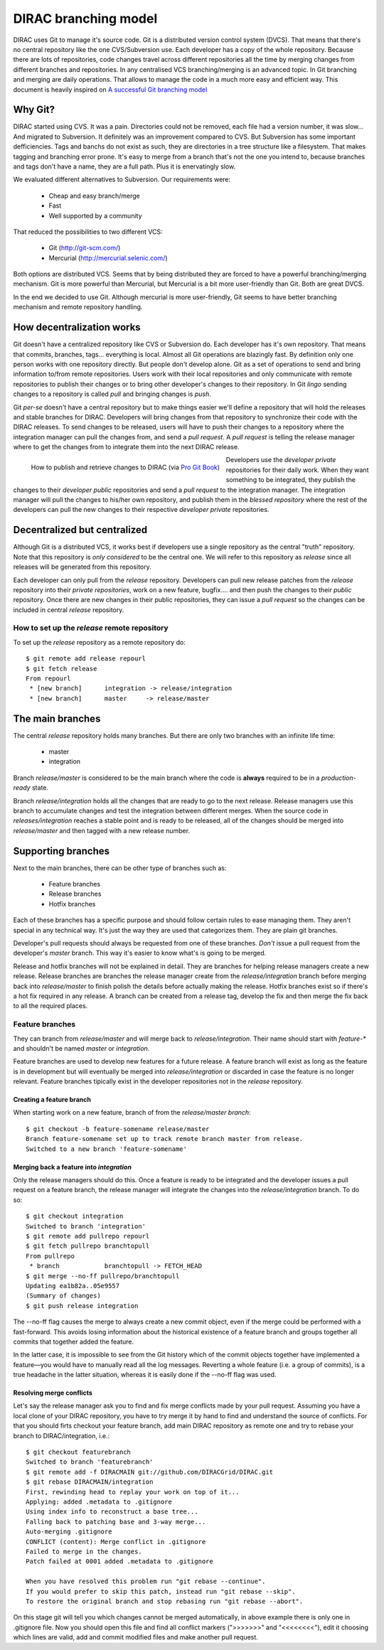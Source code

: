 ====================================
DIRAC branching model
====================================

DIRAC uses Git to manage it's source code. Git is a distributed version control system (DVCS). That means that there's no central repository like the one CVS/Subversion use. Each developer has a copy of the whole repository. Because there are lots of repositories, code changes travel across different repositories all the time by merging changes from different branches and repositories. In any centralised VCS branching/merging is an advanced topic. In Git branching and merging are daily operations. That allows to manage the code in a much more easy and efficient way. This document is heavily inspired on `A successful Git branching model <http://nvie.com/posts/a-successful-git-branching-model/>`_


Why Git?
==========

DIRAC started using CVS. It was a pain. Directories could not be removed, each file had a version number, it was slow... And migrated to Subversion. It definitely was an improvement compared to CVS. But Subversion has some important defficiencies. Tags and banchs do not exist as such, they are directories in a tree structure like a filesystem. That makes tagging and branching error prone. It's easy to merge from a branch that's not the one you intend to, because branches and tags don't have a name, they are a full path. Plus it is enervatingly slow.

We evaluated different alternatives to Subversion. Our requirements were:

 - Cheap and easy branch/merge
 - Fast
 - Well supported by a community

That reduced the possibilities to two different VCS:

 - Git (http://git-scm.com/)
 - Mercurial (http://mercurial.selenic.com/)
 
Both options are distributed VCS. Seems that by being distributed they are forced to have a powerful branching/merging mechanism. Git is more powerful than Mercurial, but Mercurial is a bit more user-friendly than Git. Both are great DVCS. 

In the end we decided to use Git. Although mercurial is more user-friendly, Git seems to have better branching mechanism and remote repository handling. 

How decentralization works
===========================

Git doesn't have a centralized repository like CVS or Subversion do. Each developer has it's own repository. That means that commits, branches, tags... everything is local. Almost all Git operations are blazingly fast. By definition only one person works with one repository directly. But people don't develop alone. Git as a set of operations to send and bring information to/from remote repositories. Users work with their local repositories and only communicate with remote repositories to publish their changes or to bring other developer's changes to their repository. In Git *lingo* sending changes to a repository is called *pull* and bringing changes is *push*.

Git *per-se* doesn't have a central repository but to make things easier we'll define a repository that will hold the releases and stable branches for DIRAC. Developers will bring changes from that repository to synchronize their code with the DIRAC releases. To send changes to be released, users will have to push their changes to a repository where the integration manager can pull the changes from, and send a *pull request*. A *pull request* is telling the release manager where to get the changes from to integrate them into the next DIRAC release.

.. figure:: integrationModel.png
    :align: left
    :alt: Schema on how changes flow between DIRAC and users
     
    How to publish and retrieve changes to DIRAC (via `Pro Git Book <http://progit.org/book/>`_)

Developers use the *developer private* repositories for their daily work. When they want something to be integrated, they publish the changes to their *developer public* repositories and send a *pull request* to the integration manager. The integration manager will pull the changes to his/her own repository, and publish them in the *blessed repository* where the rest of the developers can pull the new changes to their respective *developer private* repositories.


Decentralized but centralized
==============================

Although Git is a distributed VCS, it works best if developers use a single repository as the central "truth" repository. Note that this repository is *only considered* to be the central one. We will refer to this repository as *release* since all releases will be generated from this repository.

Each developer can only pull from the *release* repository. Developers can pull new release patches from the *release* repository into their *private repositories*, work on a new feature, bugfix.... and then push the changes to their *public* repository. Once there are new changes in their public repositories, they can issue a *pull request* so the changes can be included in central *release* repository.

----------------------------------------------
How to set up the *release* remote repository
----------------------------------------------

To set up the *release* repository as a remote repository do::

 $ git remote add release repourl
 $ git fetch release
 From repourl
  * [new branch]      integration -> release/integration
  * [new branch]      master     -> release/master

 
The main branches
====================

The central *release* repository holds many branches. But there are only two branches with an infinite life time:

 - master
 - integration
 
Branch *release/master* is considered to be the main branch where the code is **always** required to be in a *production-ready* state.

Branch *release/integration* holds all the changes that are ready to go to the next release. Release managers use this branch to accumulate changes and test the integration between different merges. When the source code in *releases/integration* reaches a stable point and is ready to be released, all of the changes should be merged into *release/master* and then tagged with a new release number.

Supporting branches
=====================

Next to the main branches, there can be other type of branches such as:

 - Feature branches
 - Release branches
 - Hotfix branches
 
Each of these branches has a specific purpose and should follow certain rules to ease managing them. They aren't special in any technical way. It's just the way they are used that categorizes them. They are plain git branches.

Developer's pull requests should always be requested from one of these branches. *Don't* issue a pull request from the developer's *master* branch. This way it's easier to know what's is going to be merged.

Release and hotfix branches will not be explained in detail. They are branches for helping release managers create a new release. Release branches are branches the release manager create from the *release/integration* branch before merging back into *release/master* to finish polish the details before actually making the release. Hotfix branches exist so if there's a hot fix required in any release. A branch can be created from a release tag, develop the fix and then merge the fix back to all the required places.

------------------
Feature branches
------------------

They can branch from *release/master* and will merge back to *release/integration*. Their name should start with *feature-\** and shouldn't be named *master* or *integration*. 

Feature branches are used to develop new features for a future release. A feature branch will exist as long as the feature is in development but will eventually be merged into *release/integration* or discarded in case the feature is no longer relevant. Feature branches tipically exist in the developer repositories not in the *release* repository.

Creating a feature branch
--------------------------

When starting work on a new feature, branch of from the *release/master branch*::
 
  $ git checkout -b feature-somename release/master
  Branch feature-somename set up to track remote branch master from release.
  Switched to a new branch 'feature-somename'

Merging back a feature into *integration*
-------------------------------------------

Only the release managers should do this. Once a feature is ready to be integrated and the developer issues a pull request on a feature branch, the release manager will integrate the changes into the *release/integration* branch. To do so::

  $ git checkout integration
  Switched to branch 'integration'
  $ git remote add pullrepo repourl
  $ git fetch pullrepo branchtopull
  From pullrepo
   * branch            branchtopull -> FETCH_HEAD
  $ git merge --no-ff pullrepo/branchtopull
  Updating ea1b82a..05e9557
  (Summary of changes)
  $ git push release integration
 
The --no-ff flag causes the merge to always create a new commit object, even if the merge could be performed with a fast-forward. This avoids losing information about the historical existence of a feature branch and groups together all commits that together added the feature. 

In the latter case, it is impossible to see from the Git history which of the commit objects together have implemented a feature—you would have to manually read all the log messages. Reverting a whole feature (i.e. a group of commits), is a true headache in the latter situation, whereas it is easily done if the --no-ff flag was used.

Resolving merge conflicts
-------------------------

Let's say the release manager ask you to find and fix merge conflicts made by your pull request. Assuming you have a local clone of your DIRAC repository, you have to try merge it by hand to find and understand the source of conflicts. For that you should firts checkout your feature branch, add main DIRAC repository as remote one and try to rebase your branch to DIRAC/integration, i.e.::   

  $ git checkout featurebranch
  Switched to branch 'featurebranch'
  $ git remote add -f DIRACMAIN git://github.com/DIRACGrid/DIRAC.git
  $ git rebase DIRACMAIN/integration
  First, rewinding head to replay your work on top of it...
  Applying: added .metadata to .gitignore
  Using index info to reconstruct a base tree...
  Falling back to patching base and 3-way merge...
  Auto-merging .gitignore
  CONFLICT (content): Merge conflict in .gitignore
  Failed to merge in the changes.
  Patch failed at 0001 added .metadata to .gitignore

  When you have resolved this problem run "git rebase --continue".
  If you would prefer to skip this patch, instead run "git rebase --skip".
  To restore the original branch and stop rebasing run "git rebase --abort".

On this stage git will tell you which changes cannot be merged automatically, in above example there is only one in .gitignore file. Now you should open this file and find all conflict markers (">>>>>>>" and "<<<<<<<<"), edit it choosing which lines are valid, add and commit modified files and make another pull request.    


 
